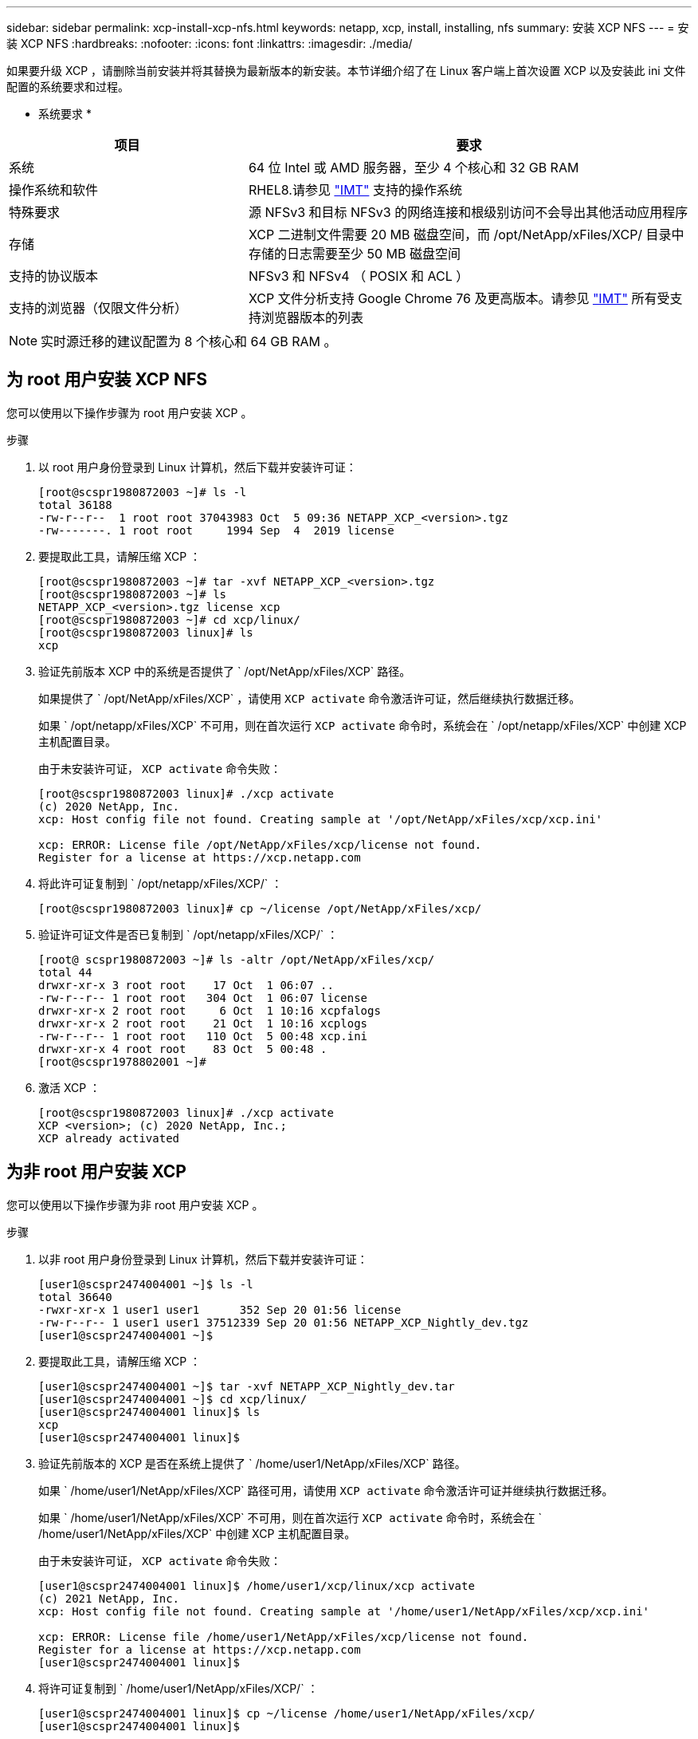 ---
sidebar: sidebar 
permalink: xcp-install-xcp-nfs.html 
keywords: netapp, xcp, install, installing, nfs 
summary: 安装 XCP NFS 
---
= 安装 XCP NFS
:hardbreaks:
:nofooter: 
:icons: font
:linkattrs: 
:imagesdir: ./media/


如果要升级 XCP ，请删除当前安装并将其替换为最新版本的新安装。本节详细介绍了在 Linux 客户端上首次设置 XCP 以及安装此 ini 文件配置的系统要求和过程。

* 系统要求 *

[cols="35,65"]
|===
| 项目 | 要求 


| 系统 | 64 位 Intel 或 AMD 服务器，至少 4 个核心和 32 GB RAM 


| 操作系统和软件 | RHEL8.请参见 link:https://mysupport.netapp.com/matrix/["IMT"^] 支持的操作系统 


| 特殊要求 | 源 NFSv3 和目标 NFSv3 的网络连接和根级别访问不会导出其他活动应用程序 


| 存储 | XCP 二进制文件需要 20 MB 磁盘空间，而 /opt/NetApp/xFiles/XCP/ 目录中存储的日志需要至少 50 MB 磁盘空间 


| 支持的协议版本 | NFSv3 和 NFSv4 （ POSIX 和 ACL ） 


| 支持的浏览器（仅限文件分析） | XCP 文件分析支持 Google Chrome 76 及更高版本。请参见 link:https://mysupport.netapp.com/matrix/["IMT"^] 所有受支持浏览器版本的列表 
|===

NOTE: 实时源迁移的建议配置为 8 个核心和 64 GB RAM 。



== 为 root 用户安装 XCP NFS

您可以使用以下操作步骤为 root 用户安装 XCP 。

.步骤
. 以 root 用户身份登录到 Linux 计算机，然后下载并安装许可证：
+
[listing]
----
[root@scspr1980872003 ~]# ls -l
total 36188
-rw-r--r--  1 root root 37043983 Oct  5 09:36 NETAPP_XCP_<version>.tgz
-rw-------. 1 root root     1994 Sep  4  2019 license
----
. 要提取此工具，请解压缩 XCP ：
+
[listing]
----
[root@scspr1980872003 ~]# tar -xvf NETAPP_XCP_<version>.tgz
[root@scspr1980872003 ~]# ls
NETAPP_XCP_<version>.tgz license xcp
[root@scspr1980872003 ~]# cd xcp/linux/
[root@scspr1980872003 linux]# ls
xcp
----
. 验证先前版本 XCP 中的系统是否提供了 ` /opt/NetApp/xFiles/XCP` 路径。
+
如果提供了 ` /opt/NetApp/xFiles/XCP` ，请使用 `XCP activate` 命令激活许可证，然后继续执行数据迁移。

+
如果 ` /opt/netapp/xFiles/XCP` 不可用，则在首次运行 `XCP activate` 命令时，系统会在 ` /opt/netapp/xFiles/XCP` 中创建 XCP 主机配置目录。

+
由于未安装许可证， `XCP activate` 命令失败：

+
[listing]
----
[root@scspr1980872003 linux]# ./xcp activate
(c) 2020 NetApp, Inc.
xcp: Host config file not found. Creating sample at '/opt/NetApp/xFiles/xcp/xcp.ini'

xcp: ERROR: License file /opt/NetApp/xFiles/xcp/license not found.
Register for a license at https://xcp.netapp.com
----
. 将此许可证复制到 ` /opt/netapp/xFiles/XCP/` ：
+
[listing]
----
[root@scspr1980872003 linux]# cp ~/license /opt/NetApp/xFiles/xcp/
----
. 验证许可证文件是否已复制到 ` /opt/netapp/xFiles/XCP/` ：
+
[listing]
----
[root@ scspr1980872003 ~]# ls -altr /opt/NetApp/xFiles/xcp/
total 44
drwxr-xr-x 3 root root    17 Oct  1 06:07 ..
-rw-r--r-- 1 root root   304 Oct  1 06:07 license
drwxr-xr-x 2 root root     6 Oct  1 10:16 xcpfalogs
drwxr-xr-x 2 root root    21 Oct  1 10:16 xcplogs
-rw-r--r-- 1 root root   110 Oct  5 00:48 xcp.ini
drwxr-xr-x 4 root root    83 Oct  5 00:48 .
[root@scspr1978802001 ~]#
----
. 激活 XCP ：
+
[listing]
----
[root@scspr1980872003 linux]# ./xcp activate
XCP <version>; (c) 2020 NetApp, Inc.;
XCP already activated
----




== 为非 root 用户安装 XCP

您可以使用以下操作步骤为非 root 用户安装 XCP 。

.步骤
. 以非 root 用户身份登录到 Linux 计算机，然后下载并安装许可证：
+
[listing]
----
[user1@scspr2474004001 ~]$ ls -l
total 36640
-rwxr-xr-x 1 user1 user1      352 Sep 20 01:56 license
-rw-r--r-- 1 user1 user1 37512339 Sep 20 01:56 NETAPP_XCP_Nightly_dev.tgz
[user1@scspr2474004001 ~]$
----
. 要提取此工具，请解压缩 XCP ：
+
[listing]
----
[user1@scspr2474004001 ~]$ tar -xvf NETAPP_XCP_Nightly_dev.tar
[user1@scspr2474004001 ~]$ cd xcp/linux/
[user1@scspr2474004001 linux]$ ls
xcp
[user1@scspr2474004001 linux]$
----
. 验证先前版本的 XCP 是否在系统上提供了 ` /home/user1/NetApp/xFiles/XCP` 路径。
+
如果 ` /home/user1/NetApp/xFiles/XCP` 路径可用，请使用 `XCP activate` 命令激活许可证并继续执行数据迁移。

+
如果 ` /home/user1/NetApp/xFiles/XCP` 不可用，则在首次运行 `XCP activate` 命令时，系统会在 ` /home/user1/NetApp/xFiles/XCP` 中创建 XCP 主机配置目录。

+
由于未安装许可证， `XCP activate` 命令失败：

+
[listing]
----
[user1@scspr2474004001 linux]$ /home/user1/xcp/linux/xcp activate
(c) 2021 NetApp, Inc.
xcp: Host config file not found. Creating sample at '/home/user1/NetApp/xFiles/xcp/xcp.ini'

xcp: ERROR: License file /home/user1/NetApp/xFiles/xcp/license not found.
Register for a license at https://xcp.netapp.com
[user1@scspr2474004001 linux]$
----
. 将许可证复制到 ` /home/user1/NetApp/xFiles/XCP/` ：
+
[listing]
----
[user1@scspr2474004001 linux]$ cp ~/license /home/user1/NetApp/xFiles/xcp/
[user1@scspr2474004001 linux]$
----
. 验证许可证文件是否已复制到 ` /home/user1/NetApp/xFiles/XCP/` ：
+
[listing]
----
[user1@scspr2474004001 xcp]$ ls -ltr
total 8
drwxrwxr-x 2 user1 user1  21 Sep 20 02:04 xcplogs
-rw-rw-r-- 1 user1 user1  71 Sep 20 02:04 xcp.ini
-rwxr-xr-x 1 user1 user1 352 Sep 20 02:10 license
[user1@scspr2474004001 xcp]$
----
. 激活 XCP ：
+
[listing]
----
[user1@scspr2474004001 linux]$ ./xcp activate
(c) 2021 NetApp, Inc.

XCP already activated

[user1@scspr2474004001 linux]$
----

